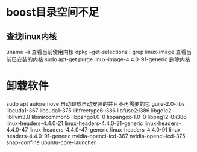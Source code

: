 * boost目录空间不足
** 查找linux内核
uname -a
  查看当前使用内核
dpkg --get-selections | grep linux-image
  查看当前已安装的内核
sudo apt-get purge linux-image-4.4.0-91-generic
  删除内核

* 卸载软件
sudo apt autoremove
  自动卸载自动安装的并且不再需要的包
  guile-2.0-libs libcuda1-367 libcuda1-375 libfreetype6:i386 libfuse2:i386 libgc1c2 libllvm3.8 libmircommon5 libpango1.0-0 libpangox-1.0-0 libpng12-0:i386 linux-headers-4.4.0-21 linux-headers-4.4.0-21-generic
  linux-headers-4.4.0-47 linux-headers-4.4.0-47-generic linux-headers-4.4.0-91 linux-headers-4.4.0-91-generic nvidia-opencl-icd-367 nvidia-opencl-icd-375 snap-confine ubuntu-core-launcher

